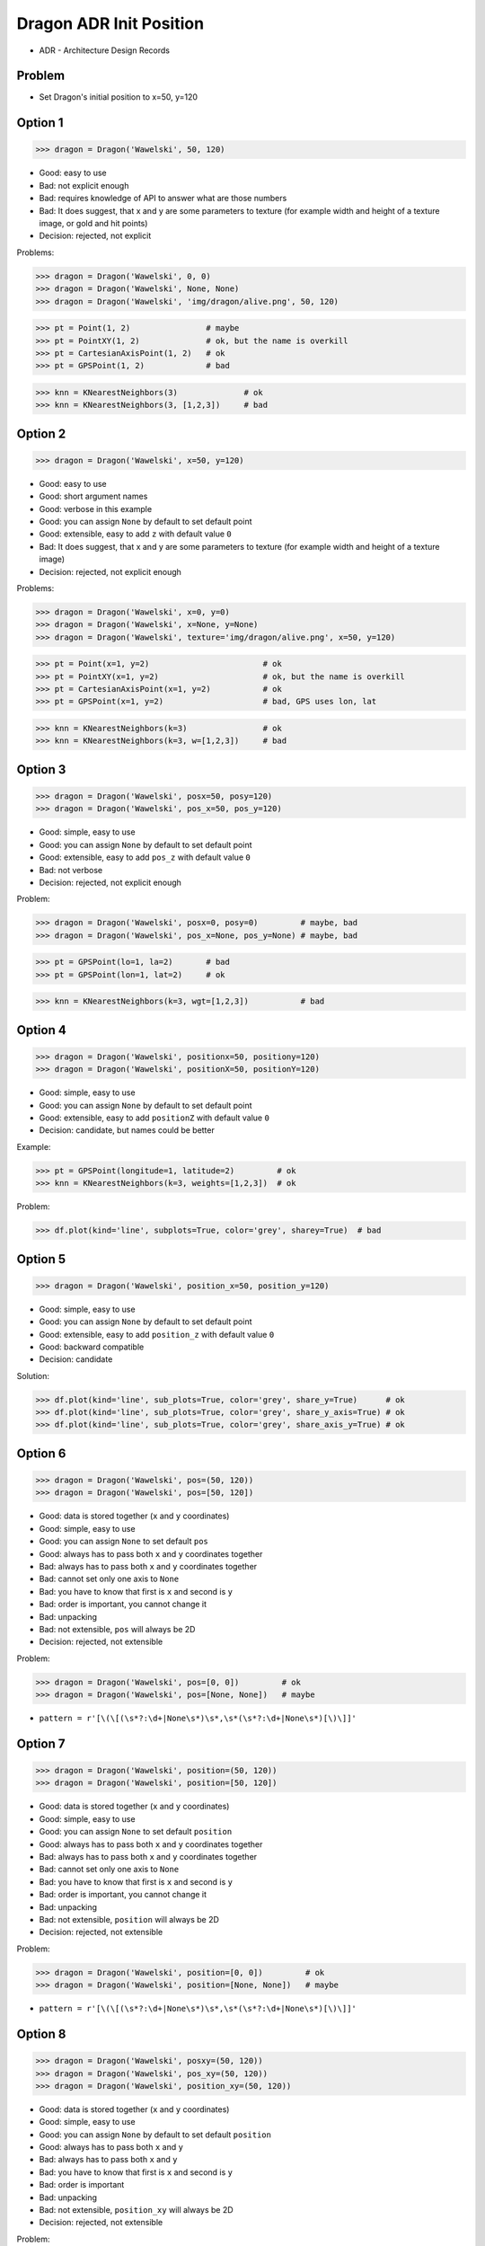 .. testsetup::

    # doctest: +SKIP_FILE


Dragon ADR Init Position
========================
* ADR - Architecture Design Records


Problem
-------
* Set Dragon's initial position to x=50, y=120


Option 1
--------
>>> dragon = Dragon('Wawelski', 50, 120)

* Good: easy to use
* Bad: not explicit enough
* Bad: requires knowledge of API to answer what are those numbers
* Bad: It does suggest, that x and y are some parameters to texture (for example width and height of a texture image, or gold and hit points)
* Decision: rejected, not explicit

Problems:

>>> dragon = Dragon('Wawelski', 0, 0)
>>> dragon = Dragon('Wawelski', None, None)
>>> dragon = Dragon('Wawelski', 'img/dragon/alive.png', 50, 120)

>>> pt = Point(1, 2)                # maybe
>>> pt = PointXY(1, 2)              # ok, but the name is overkill
>>> pt = CartesianAxisPoint(1, 2)   # ok
>>> pt = GPSPoint(1, 2)             # bad

>>> knn = KNearestNeighbors(3)              # ok
>>> knn = KNearestNeighbors(3, [1,2,3])     # bad


Option 2
--------
>>> dragon = Dragon('Wawelski', x=50, y=120)

* Good: easy to use
* Good: short argument names
* Good: verbose in this example
* Good: you can assign ``None`` by default to set default point
* Good: extensible, easy to add ``z`` with default value ``0``
* Bad: It does suggest, that x and y are some parameters to texture (for example width and height of a texture image)
* Decision: rejected, not explicit enough

Problems:

>>> dragon = Dragon('Wawelski', x=0, y=0)
>>> dragon = Dragon('Wawelski', x=None, y=None)
>>> dragon = Dragon('Wawelski', texture='img/dragon/alive.png', x=50, y=120)

>>> pt = Point(x=1, y=2)                        # ok
>>> pt = PointXY(x=1, y=2)                      # ok, but the name is overkill
>>> pt = CartesianAxisPoint(x=1, y=2)           # ok
>>> pt = GPSPoint(x=1, y=2)                     # bad, GPS uses lon, lat

>>> knn = KNearestNeighbors(k=3)                # ok
>>> knn = KNearestNeighbors(k=3, w=[1,2,3])     # bad

.. figure:: img/knn.png


Option 3
--------
>>> dragon = Dragon('Wawelski', posx=50, posy=120)
>>> dragon = Dragon('Wawelski', pos_x=50, pos_y=120)

* Good: simple, easy to use
* Good: you can assign ``None`` by default to set default point
* Good: extensible, easy to add ``pos_z`` with default value ``0``
* Bad: not verbose
* Decision: rejected, not explicit enough

Problem:

>>> dragon = Dragon('Wawelski', posx=0, posy=0)         # maybe, bad
>>> dragon = Dragon('Wawelski', pos_x=None, pos_y=None) # maybe, bad

>>> pt = GPSPoint(lo=1, la=2)       # bad
>>> pt = GPSPoint(lon=1, lat=2)     # ok

>>> knn = KNearestNeighbors(k=3, wgt=[1,2,3])           # bad


Option 4
--------
>>> dragon = Dragon('Wawelski', positionx=50, positiony=120)
>>> dragon = Dragon('Wawelski', positionX=50, positionY=120)

* Good: simple, easy to use
* Good: you can assign ``None`` by default to set default point
* Good: extensible, easy to add ``positionZ`` with default value ``0``
* Decision: candidate, but names could be better

Example:

>>> pt = GPSPoint(longitude=1, latitude=2)         # ok
>>> knn = KNearestNeighbors(k=3, weights=[1,2,3])  # ok

Problem:

>>> df.plot(kind='line', subplots=True, color='grey', sharey=True)  # bad


Option 5
--------
>>> dragon = Dragon('Wawelski', position_x=50, position_y=120)

* Good: simple, easy to use
* Good: you can assign ``None`` by default to set default point
* Good: extensible, easy to add ``position_z`` with default value ``0``
* Good: backward compatible
* Decision: candidate

Solution:

>>> df.plot(kind='line', sub_plots=True, color='grey', share_y=True)      # ok
>>> df.plot(kind='line', sub_plots=True, color='grey', share_y_axis=True) # ok
>>> df.plot(kind='line', sub_plots=True, color='grey', share_axis_y=True) # ok


Option 6
--------
>>> dragon = Dragon('Wawelski', pos=(50, 120))
>>> dragon = Dragon('Wawelski', pos=[50, 120])

* Good: data is stored together (``x`` and ``y`` coordinates)
* Good: simple, easy to use
* Good: you can assign ``None`` to set default ``pos``
* Good: always has to pass both ``x`` and ``y`` coordinates together
* Bad: always has to pass both ``x`` and ``y`` coordinates together
* Bad: cannot set only one axis to ``None``
* Bad: you have to know that first is ``x`` and second is ``y``
* Bad: order is important, you cannot change it
* Bad: unpacking
* Bad: not extensible, ``pos`` will always be 2D
* Decision: rejected, not extensible

Problem:

>>> dragon = Dragon('Wawelski', pos=[0, 0])         # ok
>>> dragon = Dragon('Wawelski', pos=[None, None])   # maybe

* ``pattern = r'[\(\[(\s*?:\d+|None\s*)\s*,\s*(\s*?:\d+|None\s*)[\)\]]'``


Option 7
--------
>>> dragon = Dragon('Wawelski', position=(50, 120))
>>> dragon = Dragon('Wawelski', position=[50, 120])

* Good: data is stored together (``x`` and ``y`` coordinates)
* Good: simple, easy to use
* Good: you can assign ``None`` to set default ``position``
* Good: always has to pass both ``x`` and ``y`` coordinates together
* Bad: always has to pass both ``x`` and ``y`` coordinates together
* Bad: cannot set only one axis to ``None``
* Bad: you have to know that first is ``x`` and second is ``y``
* Bad: order is important, you cannot change it
* Bad: unpacking
* Bad: not extensible, ``position`` will always be 2D
* Decision: rejected, not extensible

Problem:

>>> dragon = Dragon('Wawelski', position=[0, 0])         # ok
>>> dragon = Dragon('Wawelski', position=[None, None])   # maybe

* ``pattern = r'[\(\[(\s*?:\d+|None\s*)\s*,\s*(\s*?:\d+|None\s*)[\)\]]'``


Option 8
--------
>>> dragon = Dragon('Wawelski', posxy=(50, 120))
>>> dragon = Dragon('Wawelski', pos_xy=(50, 120))
>>> dragon = Dragon('Wawelski', position_xy=(50, 120))

* Good: data is stored together (``x`` and ``y`` coordinates)
* Good: simple, easy to use
* Good: you can assign ``None`` by default to set default ``position``
* Good: always has to pass both ``x`` and ``y``
* Bad: always has to pass both ``x`` and ``y``
* Bad: you have to know that first is ``x`` and second is ``y``
* Bad: order is important
* Bad: unpacking
* Bad: not extensible, ``position_xy`` will always be 2D
* Decision: rejected, not extensible

Problem:

* ``pattern = r'[\(\[(\s*?:\d+|None\s*)\s*,\s*(\s*?:\d+|None\s*)[\)\]]'``


Option 9
--------
>>> dragon = Dragon('Wawelski', pos={'x':50, 'y':120})
>>> dragon = Dragon('Wawelski', position={'x':50, 'y':120})

* Good: data is stored together (``x`` and ``y`` coordinates)
* Good: you can assign ``None`` by default to set default point
* Good: order is not important
* Good: always has to pass both ``x`` and ``y``
* Good: possible to extend to 3D with refactoring
* Good: easier to refactor than tuple - ``pattern = r'\{"x":\d+, "y":\d+\}'``
* Bad: always has to pass both ``x`` and ``y``
* Bad: unpacking
* Bad: not extensible, ``position`` will always be 2D
* Decision: rejected, not extensible

Problem:

* ``pattern = r'\{\s*"x"\s*:\s*(?:\d+|None)\s*,\s*"y"\s*:\s*(?:\d+|None)\s*\}'``


Option 10
--------
>>> from collections import namedtuple
>>>
>>>
>>> Point = namedtuple('Point', ['x', 'y'])
>>>
>>> dragon = Dragon('Wawelski', Point(50, 120))
>>> dragon = Dragon('Wawelski', Point(x=50, y=120))
>>> dragon = Dragon('Wawelski', position=Point(50, 120))
>>> dragon = Dragon('Wawelski', position=Point(x=50, y=120))

* Good: data is stored together (``x`` and ``y`` coordinates)
* Good: simple, easy to use
* Good: always has to pass both ``x`` and ``y``
* Good: possible to extend to 3D (Python will crash if ``z`` not found)
* Good: keyword argument is not required, class name is verbose enough
* Good: lightweight, in the end this is a tuple
* Bad: always has to pass both ``x`` and ``y``
* Bad: not extensible, ``position`` will always be 2D
* Decision: rejected, could be done better


Option 11
---------
>>> from typing import NamedTuple
>>>
>>>
>>> class Point(NamedTuple):
...     x: int = 0
...     y: int = 0
>>>
>>>
>>> dragon = Dragon('Wawelski', Point(50, 120))
>>> dragon = Dragon('Wawelski', Point(x=50, y=120))
>>> dragon = Dragon('Wawelski', position=Point(50, 120))
>>> dragon = Dragon('Wawelski', position=Point(x=50, y=120))

* Good: data is stored together (``x`` and ``y`` coordinates)
* Good: simple, easy to use
* Good: verbose
* Good: you can assign ``None`` by default to set default ``position``
* Good: very easy to extend to 3D
* Good: keyword argument is not required, class name is verbose enough
* Good: lightweight, in the end this is a tuple
* Decision: candidate


Option 12
---------
>>> from typing import TypedDict
>>>
>>>
>>> class Point(TypedDict):
...     x: int
...     y: int
>>>
>>>
>>> pt1 = Point(x=50, y=120)
>>> pt2: Point = {'x': 50, 'y': 120}
>>>
>>> dragon = Dragon('Wawelski', position=pt1)
>>> dragon = Dragon('Wawelski', position=pt2)

* Good: data is stored together (``x`` and ``y`` coordinates)
* Good: simple
* Good: you can assign ``position=None`` by default to set default ``position``
* Good: relatively easy to extend to 3D
* Good: keyword argument is not required, class name is verbose enough
* Bad: before Python 3.11 ``TypeDict`` does not support default values
* Decision: rejected, re-evaluate in future with Python >= 3.11

Future:

* API will change in Python 3.11
* Will include ``Required`` and ``NotRequired``
* Will support default values
* Re-evaluate then


Option 13
---------
>>> class Point:
...     x: int
...     y: int
...
...     def __init__(self, x: int = 0, y: int = 0) -> None:
...         self.x = x
...         self.y = y
>>>
>>>
>>> dragon = Dragon('Wawelski', Point(50, 120))
>>> dragon = Dragon('Wawelski', Point(x=50, y=120))
>>> dragon = Dragon('Wawelski', position=Point(50, 120))
>>> dragon = Dragon('Wawelski', position=Point(x=50, y=120))

* Good: data is stored together (``x`` and ``y`` coordinates)
* Good: very common pattern
* Good: easy to use
* Good: faster than dataclasses
* Good: more explicit than ``dataclass``
* Good: easy to extend to 3D
* Good: can set default values
* Good: keyword argument is not required, class name is verbose enough
* Bad: allows creation of not existing attributes
* Bad: allows for attribute mutation
* Decision: maybe, has some limitation

Bad:

>>> pt = Point(x=1, y=2)
>>> pt.x = 1             # will pass
>>> pt.y = 2             # will pass
>>> pt.notexisting = 10  # will pass


Option 14
---------
>>> class Point:
...     __slots__ = ('x', 'y')
...     x: int
...     y: int
...
...     def __init__(self, x: int = 0, y: int = 0) -> None:
...         self.x = x
...         self.y = y
>>>
>>>
>>> dragon = Dragon('Wawelski', Point(50, 120))
>>> dragon = Dragon('Wawelski', Point(x=50, y=120))
>>> dragon = Dragon('Wawelski', position=Point(50, 120))
>>> dragon = Dragon('Wawelski', position=Point(x=50, y=120))

* Good: data is stored together (``x`` and ``y`` coordinates)
* Good: common pattern
* Good: easy to use
* Good: more explicit than ``dataclass``
* Good: easy to extend to 3D
* Good: can set default values
* Good: keyword argument is not required, class name is verbose enough
* Bad: too complex for now
* Bad: allows for attribute mutation
* Decision: maybe, too complex for now

>>> pt = Point(x=1, y=2)
>>> pt.x = 1             # will pass
>>> pt.y = 2             # will pass
>>> pt.notexisting = 10  # will throw error


Option 15
---------
>>> from dataclasses import dataclass
>>>
>>>
>>> @dataclass
... class Point:
...     x: int = 0
...     y: int = 0
>>>
>>>
>>> dragon = Dragon('Wawelski', Point(50, 120))
>>> dragon = Dragon('Wawelski', Point(x=50, y=120))
>>> dragon = Dragon('Wawelski', position=Point(50, 120))
>>> dragon = Dragon('Wawelski', position=Point(x=50, y=120))

* Good: data is stored together (``x`` and ``y`` coordinates)
* Good: simple, easy to use
* Good: verbose
* Good: you can assign ``None`` to set default ``position``
* Good: very easy to extend to 3D
* Good: keyword argument is not required, class name is verbose enough
* Bad: allows creation of not existing attributes
* Bad: allows for attribute mutation
* Decision: maybe, has some limitation

Bad:

>>> pt = Point(x=1, y=2)
>>> pt.x = 1             # will pass
>>> pt.y = 2             # will pass
>>> pt.notexisting = 10  # will pass


Option 16
---------
>>> from dataclasses import dataclass
>>>
>>>
>>> @dataclass(frozen=True, slots=True)
... class Point:
...     x: int = 0
...     y: int = 0
>>>
>>>
>>> dragon = Dragon('Wawelski', Point(50, 120))
>>> dragon = Dragon('Wawelski', Point(x=50, y=120))
>>> dragon = Dragon('Wawelski', position=Point(50, 120))
>>> dragon = Dragon('Wawelski', position=Point(x=50, y=120))

* Good: data is stored together (``x`` and ``y`` coordinates)
* Good: simple, easy to use
* Good: verbose
* Good: you can assign ``None`` by default to set default ``position``
* Good: very easy to extend to 3D
* Good: keyword argument is not required, class name is verbose enough
* Good: is faster and leaner than simple dataclass
* Good: does not allow for attribute mutation
* Good: does not allow for attribute creation
* Bad: more complicated than mutable dataclasses
* Decision: candidate

Good:

>>> pt = Point(x=1, y=2)
>>> pt.x = 1             # will throw error
>>> pt.y = 2             # will throw error
>>> pt.notexisting = 10  # will throw error


Decision
--------
>>> dragon = Dragon('Wawelski', position_x=50, position_y=120)

* Good: simple
* Good: explicit
* Good: verbose
* Good: extensible

Re-evaluate in future:

>>> dragon = Dragon('Wawelski', position=Point(x=50, y=120))

* Choices: ``NameTuple``, ``dataclass(frozen=True, slots=True)``
* Good: explicit
* Good: verbose
* Good: extensible
* Bad: to complicated for now
